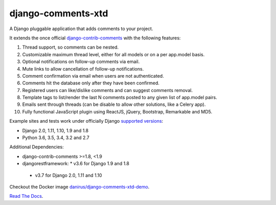 django-comments-xtd |TravisCI|_
===================

.. |TravisCI| image:: https://secure.travis-ci.org/danirus/django-comments-xtd.png?branch=master
.. _TravisCI: https://travis-ci.org/danirus/django-comments-xtd

A Django pluggable application that adds comments to your project.

.. image:: https://github.com/danirus/django-comments-xtd/blob/master/docs/images/cover.png
  
It extends the once official `django-contrib-comments <https://pypi.python.org/pypi/django-contrib-comments>`_ with the following features:

#. Thread support, so comments can be nested.
#. Customizable maximum thread level, either for all models or on a per app.model basis.
#. Optional notifications on follow-up comments via email.
#. Mute links to allow cancellation of follow-up notifications.
#. Comment confirmation via email when users are not authenticated.
#. Comments hit the database only after they have been confirmed.
#. Registered users can like/dislike comments and can suggest comments removal.
#. Template tags to list/render the last N comments posted to any given list of app.model pairs.
#. Emails sent through threads (can be disable to allow other solutions, like a Celery app).
#. Fully functional JavaScript plugin using ReactJS, jQuery, Bootstrap, Remarkable and MD5.

Example sites and tests work under officially Django `supported versions <https://www.djangoproject.com/download/#supported-versions>`_:

* Django 2.0, 1.11, 1.10, 1.9 and 1.8
* Python 3.6, 3.5, 3.4, 3.2 and 2.7

Additional Dependencies:

* django-contrib-comments >=1.8, <1.9
* djangorestframework:
  * v3.6 for Django 1.9 and 1.8
 *  v3.7 for Django 2.0, 1.11 and 1.10

Checkout the Docker image `danirus/django-comments-xtd-demo <https://hub.docker.com/r/danirus/django-comments-xtd-demo/>`_.
  
`Read The Docs <http://readthedocs.org/docs/django-comments-xtd/>`_.

